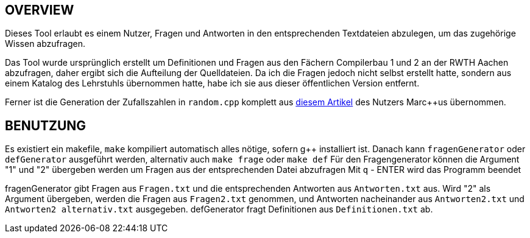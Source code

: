 == OVERVIEW
Dieses Tool erlaubt es einem Nutzer, Fragen und Antworten in den entsprechenden Textdateien abzulegen, um das zugehörige Wissen abzufragen. 

Das Tool wurde ursprünglich erstellt um Definitionen und Fragen aus den Fächern Compilerbau 1 und 2 an der RWTH Aachen abzufragen, daher ergibt sich die Aufteilung der Quelldateien.
Da ich die Fragen jedoch nicht selbst erstellt hatte, sondern aus einem Katalog des Lehrstuhls übernommen hatte, habe ich sie aus dieser öffentlichen Version entfernt.

Ferner ist die Generation der Zufallszahlen in `random.cpp` komplett aus https://www.c-plusplus.net/forum/topic/172876/zuf%C3%A4lle-gibt-s-funktionen-rund-um-rand-random-und-den-zufall[diesem Artikel] des Nutzers Marc++us übernommen.

== BENUTZUNG
Es existiert ein makefile, `make` kompiliert automatisch alles nötige, sofern g++ installiert ist. 
Danach kann `fragenGenerator` oder `defGenerator` ausgeführt werden, alternativ auch `make frage` oder `make def`
Für den Fragengenerator können die Argument "1" und "2" übergeben werden um Fragen aus der entsprechenden Datei abzufragen
Mit `q` - ENTER wird das Programm beendet

fragenGenerator gibt Fragen aus `Fragen.txt` und die entsprechenden Antworten aus `Antworten.txt` aus. Wird "2" als Argument übergeben, werden die Fragen aus `Fragen2.txt` genommen, und Antworten nacheinander aus `Antworten2.txt` und `Antworten2 alternativ.txt` ausgegeben.
defGenerator fragt Definitionen aus `Definitionen.txt` ab.
